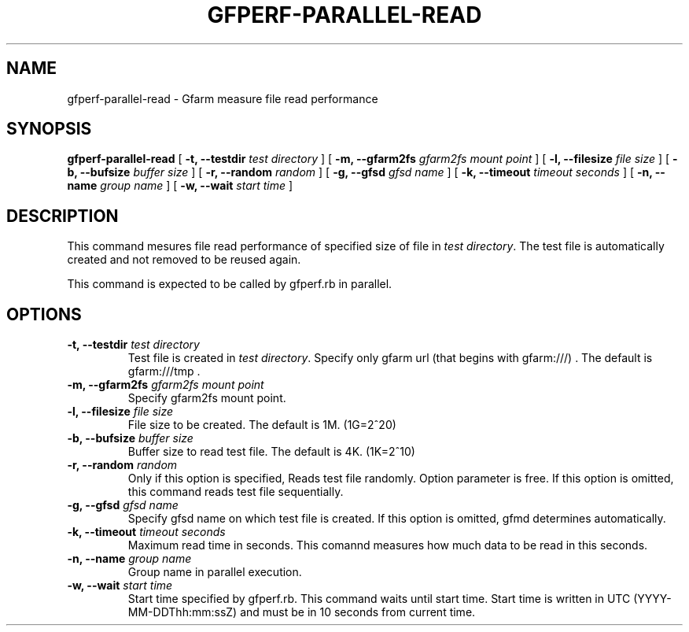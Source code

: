.\" This manpage has been automatically generated by docbook2man 
.\" from a DocBook document.  This tool can be found at:
.\" <http://shell.ipoline.com/~elmert/comp/docbook2X/> 
.\" Please send any bug reports, improvements, comments, patches, 
.\" etc. to Steve Cheng <steve@ggi-project.org>.
.TH "GFPERF-PARALLEL-READ" "1" "07 March 2012" "Gfarm" ""

.SH NAME
gfperf-parallel-read \- Gfarm measure file read performance
.SH SYNOPSIS

\fBgfperf-parallel-read\fR [ \fB-t, --testdir \fItest directory\fB\fR ] [ \fB-m, --gfarm2fs \fIgfarm2fs mount point\fB\fR ] [ \fB-l, --filesize \fIfile size\fB\fR ] [ \fB-b, --bufsize \fIbuffer size\fB\fR ] [ \fB-r, --random \fIrandom\fB\fR ] [ \fB-g, --gfsd \fIgfsd name\fB\fR ] [ \fB-k, --timeout \fItimeout seconds\fB\fR ] [ \fB-n, --name \fIgroup name\fB\fR ] [ \fB-w, --wait \fIstart time\fB\fR ]

.SH "DESCRIPTION"
.PP
This command mesures file read performance of specified size of file in \fItest directory\fR\&.
The test file is automatically created and not removed to be reused again.
.PP
This command is expected to be called by gfperf.rb in parallel.
.SH "OPTIONS"
.TP
\fB-t, --testdir \fItest directory\fB\fR
Test file is created in \fItest directory\fR\&.
Specify only gfarm url (that begins with gfarm:///) .
The default is gfarm:///tmp .
.TP
\fB-m, --gfarm2fs \fIgfarm2fs mount point\fB\fR
Specify gfarm2fs mount point.
.TP
\fB-l, --filesize \fIfile size\fB\fR
File size to be created.
The default is 1M. (1G=2^20)
.TP
\fB-b, --bufsize \fIbuffer size\fB\fR
Buffer size to read test file.
The default is 4K. (1K=2^10)
.TP
\fB-r, --random \fIrandom\fB\fR
Only if this option is specified, Reads test file randomly.
Option parameter is free. 
If this option is omitted, this command reads test file sequentially.
.TP
\fB-g, --gfsd \fIgfsd name\fB\fR
Specify gfsd name on which test file is created.
If this option is omitted, gfmd determines automatically.
.TP
\fB-k, --timeout \fItimeout seconds\fB\fR
Maximum read time in seconds.
This comannd measures how much data to be read in this seconds.
.TP
\fB-n, --name \fIgroup name\fB\fR
Group name in parallel execution.
.TP
\fB-w, --wait \fIstart time\fB\fR
Start time specified by gfperf.rb.
This command waits until start time.
Start time is written in UTC (YYYY-MM-DDThh:mm:ssZ) and
must be in 10 seconds from current time.
